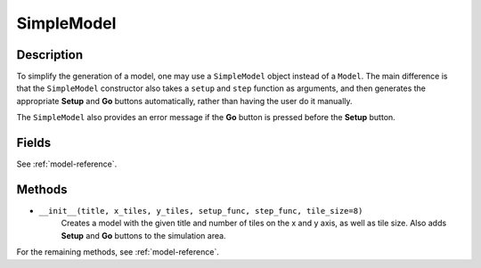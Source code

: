 SimpleModel
===========

Description
-----------
To simplify the generation of a model, one may use a ``SimpleModel`` object instead of a ``Model``. The main difference is that the ``SimpleModel`` constructor also takes a ``setup`` and ``step`` function as arguments, and then generates the appropriate **Setup** and **Go** buttons automatically, rather than having the user do it manually.

The ``SimpleModel`` also provides an error message if the **Go** button is pressed before the **Setup** button.

Fields
------
See :ref:`model-reference`.

Methods
-------
* ``__init__(title, x_tiles, y_tiles, setup_func, step_func, tile_size=8)``
    Creates a model with the given title and number of tiles on the x and y axis, as well as tile size. Also adds **Setup** and **Go** buttons to the simulation area.

For the remaining methods, see :ref:`model-reference`.
